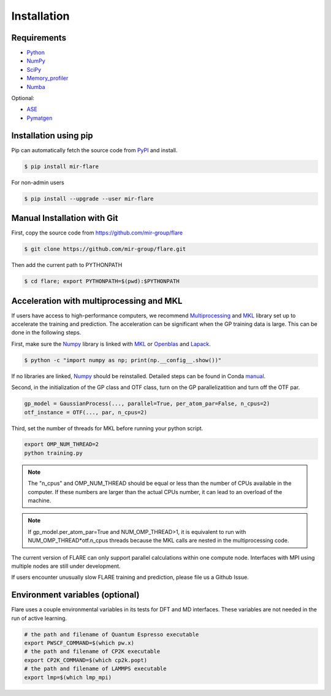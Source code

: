 Installation
============

************
Requirements
************

* Python_ 
* NumPy_ 
* SciPy_ 
* Memory_profiler_
* Numba_

Optional:

* ASE_
* Pymatgen_

.. _Python: https://www.python.org/
.. _NumPy: https://docs.scipy.org/doc/numpy/reference/
.. _SciPy: https://docs.scipy.org/doc/scipy/reference/
.. _Memory_profiler: https://pypi.org/project/memory-profiler/
.. _Numba: http://numba.pydata.org/
.. _ASE: https://wiki.fysik.dtu.dk/ase/
.. _Pymatgen: https://pymatgen.org/

**********************
Installation using pip
**********************

Pip can automatically fetch the source code from PyPI_ and install.

.. code-block:: bash

  $ pip install mir-flare

For non-admin users

.. code-block:: bash

  $ pip install --upgrade --user mir-flare
    
.. _PyPI: https://pypi.org/project/mir-flare/

****************************
Manual Installation with Git
****************************

First, copy the source code from https://github.com/mir-group/flare

.. code-block:: bash

   $ git clone https://github.com/mir-group/flare.git

Then add the current path to PYTHONPATH

.. code-block:: bash

    $ cd flare; export PYTHONPATH=$(pwd):$PYTHONPATH

*****************************************
Acceleration with multiprocessing and MKL
*****************************************

If users have access to high-performance computers, we recommend 
Multiprocessing_ and MKL_ library set up to accelerate the training and prediction.
The acceleration can be significant when the GP training data is large.
This can be done in the following steps.

First, make sure the Numpy_ library is linked with MKL_ or Openblas_ and Lapack_.

.. code-block:: bash

    $ python -c "import numpy as np; print(np.__config__.show())"
    
If no libraries are linked, Numpy_ should be reinstalled. Detailed steps can be found in Conda manual_.

.. _MKL: https://software.intel.com/en-us/mkl
.. _Openblas: https://www.openblas.net/
.. _Lapack: http://www.netlib.org/lapack/
.. _manual: https://docs.anaconda.com/mkl-optimizations/
.. _Multiprocessing: https://docs.python.org/2/library/multiprocessing.html

Second, in the initialization of the GP class and OTF class, turn on the GP parallelizatition and turn off the OTF par.

.. code-block:: python

    gp_model = GaussianProcess(..., parallel=True, per_atom_par=False, n_cpus=2)
    otf_instance = OTF(..., par, n_cpus=2)

Third, set the number of threads for MKL before running your python script.

.. code-block:: bash

    export OMP_NUM_THREAD=2
    python training.py

.. note::
   The "n_cpus" and OMP_NUM_THREAD should be equal or less than the number of CPUs available in the computer.
   If these numbers are larger than the actual CPUs number, it can lead to an overload of the machine.

.. note::
   If gp_model.per_atom_par=True and NUM_OMP_THREAD>1, it is equivalent to run with NUM_OMP_THREAD*otf.n_cpus threads
   because the MKL calls are nested in the multiprocessing code. 

The current version of FLARE can only support parallel calculations within one compute node.
Interfaces with MPI using multiple nodes are still under development.

If users encounter unusually slow FLARE training and prediction, please file us a Github Issue.

********************************
Environment variables (optional)
********************************

Flare uses a couple environmental variables in its tests for DFT and MD interfaces. These variables are not needed in the run of active learning.

.. code-block:: bash

  # the path and filename of Quantum Espresso executable
  export PWSCF_COMMAND=$(which pw.x)
  # the path and filename of CP2K executable
  export CP2K_COMMAND=$(which cp2k.popt)
  # the path and filename of LAMMPS executable
  export lmp=$(which lmp_mpi)
